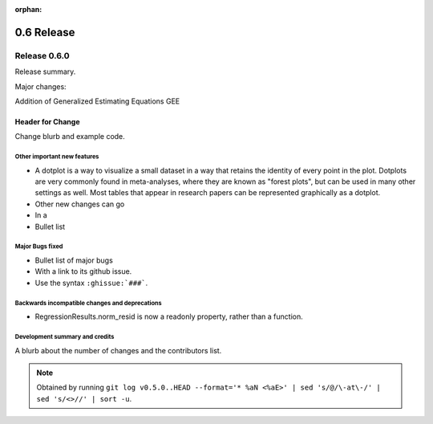 :orphan:

===========
0.6 Release
===========

Release 0.6.0
=============

Release summary.

Major changes:

Addition of Generalized Estimating Equations GEE



Header for Change
~~~~~~~~~~~~~~~~~

Change blurb and example code.

Other important new features
----------------------------

* A dotplot is a way to visualize a small dataset in a way that
  retains the identity of every point in the plot.  Dotplots are very
  commonly found in meta-analyses, where they are known as "forest
  plots", but can be used in many other settings as well.  Most tables
  that appear in research papers can be represented graphically as a
  dotplot.

* Other new changes can go
* In a
* Bullet list

Major Bugs fixed
----------------

* Bullet list of major bugs
* With a link to its github issue.
* Use the syntax ``:ghissue:`###```.

Backwards incompatible changes and deprecations
-----------------------------------------------

* RegressionResults.norm_resid is now a readonly property, rather than a function.

Development summary and credits
-------------------------------

A blurb about the number of changes and the contributors list.

.. note::

   Obtained by running ``git log v0.5.0..HEAD --format='* %aN <%aE>' | sed 's/@/\-at\-/' | sed 's/<>//' | sort -u``.

